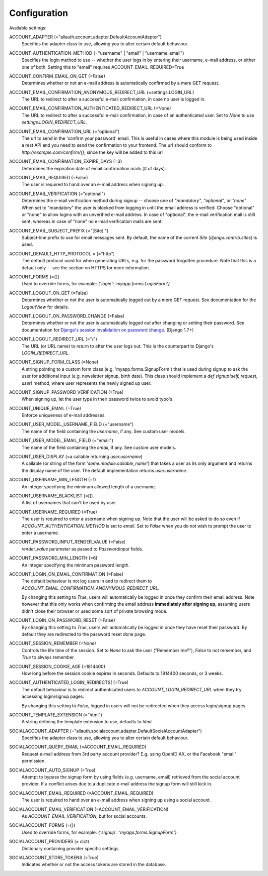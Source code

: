 Configuration
=============

Available settings:

ACCOUNT_ADAPTER (="allauth.account.adapter.DefaultAccountAdapter")
  Specifies the adapter class to use, allowing you to alter certain
  default behaviour.

ACCOUNT_AUTHENTICATION_METHOD (="username" | "email" | "username_email")
  Specifies the login method to use -- whether the user logs in by
  entering their username, e-mail address, or either one of both.
  Setting this to "email" requires ACCOUNT_EMAIL_REQUIRED=True

ACCOUNT_CONFIRM_EMAIL_ON_GET (=False)
  Determines whether or not an e-mail address is automatically confirmed
  by a mere GET request.

ACCOUNT_EMAIL_CONFIRMATION_ANONYMOUS_REDIRECT_URL (=settings.LOGIN_URL)
  The URL to redirect to after a successful e-mail confirmation, in case no
  user is logged in.

ACCOUNT_EMAIL_CONFIRMATION_AUTHENTICATED_REDIRECT_URL (=None)
  The URL to redirect to after a successful e-mail confirmation, in
  case of an authenticated user. Set to `None` to use
  `settings.LOGIN_REDIRECT_URL`.

ACCOUNT_EMAIL_CONFIRMATION_URL (="optional")
  The url to send in the 'confirm your password' email. This is useful in
  cases where this module is being used inside a rest API and you need to send the
  confirmation to your frontend.
  The url should conform to `http://example.com/confirm/{}`, since the key will be added to this url

ACCOUNT_EMAIL_CONFIRMATION_EXPIRE_DAYS (=3)
  Determines the expiration date of email confirmation mails (# of days).

ACCOUNT_EMAIL_REQUIRED (=False)
  The user is required to hand over an e-mail address when signing up.

ACCOUNT_EMAIL_VERIFICATION (="optional")
  Determines the e-mail verification method during signup -- choose
  one of `"mandatory"`, `"optional"`, or `"none"`. When set to
  "mandatory" the user is blocked from logging in until the email
  address is verified. Choose "optional" or "none" to allow logins
  with an unverified e-mail address. In case of "optional", the e-mail
  verification mail is still sent, whereas in case of "none" no e-mail
  verification mails are sent.

ACCOUNT_EMAIL_SUBJECT_PREFIX (="[Site] ")
  Subject-line prefix to use for email messages sent. By default, the
  name of the current `Site` (`django.contrib.sites`) is used.

ACCOUNT_DEFAULT_HTTP_PROTOCOL = (="http")
  The default protocol used for when generating URLs, e.g. for the
  password forgotten procedure. Note that this is a default only --
  see the section on HTTPS for more information.

ACCOUNT_FORMS (={})
  Used to override forms, for example:
  `{'login': 'myapp.forms.LoginForm'}`

ACCOUNT_LOGOUT_ON_GET (=False)
  Determines whether or not the user is automatically logged out by a
  mere GET request. See documentation for the `LogoutView` for
  details.

ACCOUNT_LOGOUT_ON_PASSWORD_CHANGE (=False)
  Determines whether or not the user is automatically logged out after
  changing or setting their password. See documentation for `Django's session invalidation on password change <https://docs.djangoproject.com/en/1.8/topics/auth/default/#session-invalidation-on-password-change>`_. (Django 1.7+)

ACCOUNT_LOGOUT_REDIRECT_URL (="/")
  The URL (or URL name) to return to after the user logs out. This is
  the counterpart to Django's `LOGIN_REDIRECT_URL`.

ACCOUNT_SIGNUP_FORM_CLASS (=None)
  A string pointing to a custom form class
  (e.g. 'myapp.forms.SignupForm') that is used during signup to ask
  the user for additional input (e.g. newsletter signup, birth
  date). This class should implement a `def signup(self, request, user)`
  method, where user represents the newly signed up user.

ACCOUNT_SIGNUP_PASSWORD_VERIFICATION (=True)
  When signing up, let the user type in their password twice to avoid typo's.

ACCOUNT_UNIQUE_EMAIL (=True)
  Enforce uniqueness of e-mail addresses.

ACCOUNT_USER_MODEL_USERNAME_FIELD (="username")
  The name of the field containing the `username`, if any. See custom
  user models.

ACCOUNT_USER_MODEL_EMAIL_FIELD (="email")
  The name of the field containing the `email`, if any. See custom
  user models.

ACCOUNT_USER_DISPLAY (=a callable returning `user.username`)
  A callable (or string of the form `'some.module.callable_name'`)
  that takes a user as its only argument and returns the display name
  of the user. The default implementation returns `user.username`.

ACCOUNT_USERNAME_MIN_LENGTH (=1)
  An integer specifying the minimum allowed length of a username.

ACCOUNT_USERNAME_BLACKLIST (=[])
  A list of usernames that can't be used by user.

ACCOUNT_USERNAME_REQUIRED (=True)
  The user is required to enter a username when signing up. Note that
  the user will be asked to do so even if
  `ACCOUNT_AUTHENTICATION_METHOD` is set to `email`. Set to `False`
  when you do not wish to prompt the user to enter a username.

ACCOUNT_PASSWORD_INPUT_RENDER_VALUE (=False)
  `render_value` parameter as passed to `PasswordInput` fields.

ACCOUNT_PASSWORD_MIN_LENGTH (=6)
  An integer specifying the minimum password length.

ACCOUNT_LOGIN_ON_EMAIL_CONFIRMATION (=False)
  The default behaviour is not log users in and to redirect them to
  `ACCOUNT_EMAIL_CONFIRMATION_ANONYMOUS_REDIRECT_URL`.

  By changing this setting to `True`, users will automatically be logged in once
  they confirm their email address. Note however that this only works when
  confirming the email address **immediately after signing up**, assuming users
  didn't close their browser or used some sort of private browsing mode.

ACCOUNT_LOGIN_ON_PASSWORD_RESET (=False)
  By changing this setting to `True`, users will automatically be logged in
  once they have reset their password. By default they are redirected to the
  password reset done page.

ACCOUNT_SESSION_REMEMBER (=None)
  Controls the life time of the session. Set to `None` to ask the user
  ("Remember me?"), `False` to not remember, and `True` to always
  remember.

ACCOUNT_SESSION_COOKIE_AGE (=1814400)
  How long before the session cookie expires in seconds.  Defaults to 1814400 seconds,
  or 3 weeks.

ACCOUNT_AUTHENTICATED_LOGIN_REDIRECTS( (=True)
  The default behaviour is to redirect authenticated users to
  `ACCOUNT_LOGIN_REDIRECT_URL` when they try accessing login/signup pages.

  By changing this setting to `False`, logged in users will not be redirected when
  they access login/signup pages.

ACCOUNT_TEMPLATE_EXTENSION (="html")
  A string defining the template extension to use, defaults to `html`.

SOCIALACCOUNT_ADAPTER (="allauth.socialaccount.adapter.DefaultSocialAccountAdapter")
  Specifies the adapter class to use, allowing you to alter certain
  default behaviour.

SOCIALACCOUNT_QUERY_EMAIL (=ACCOUNT_EMAIL_REQUIRED)
  Request e-mail address from 3rd party account provider? E.g. using
  OpenID AX, or the Facebook "email" permission.

SOCIALACCOUNT_AUTO_SIGNUP (=True)
  Attempt to bypass the signup form by using fields (e.g. username,
  email) retrieved from the social account provider. If a conflict
  arises due to a duplicate e-mail address the signup form will still
  kick in.

SOCIALACCOUNT_EMAIL_REQUIRED (=ACCOUNT_EMAIL_REQUIRED)
  The user is required to hand over an e-mail address when signing up
  using a social account.

SOCIALACCOUNT_EMAIL_VERIFICATION (=ACCOUNT_EMAIL_VERIFICATION)
  As `ACCOUNT_EMAIL_VERIFICATION`, but for social accounts.

SOCIALACCOUNT_FORMS (={})
  Used to override forms, for example:
  `{'signup': 'myapp.forms.SignupForm'}`

SOCIALACCOUNT_PROVIDERS (= dict)
  Dictionary containing provider specific settings.

SOCIALACCOUNT_STORE_TOKENS (=True)
  Indicates whether or not the access tokens are stored in the database.
